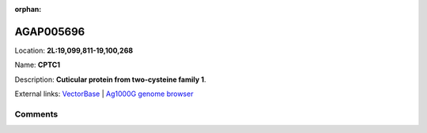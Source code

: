:orphan:



AGAP005696
==========

Location: **2L:19,099,811-19,100,268**

Name: **CPTC1**

Description: **Cuticular protein from two-cysteine family 1**.

External links:
`VectorBase <https://www.vectorbase.org/Anopheles_gambiae/Gene/Summary?g=AGAP005696>`_ |
`Ag1000G genome browser <https://www.malariagen.net/apps/ag1000g/phase1-AR3/index.html?genome_region=2L:19099811-19100268#genomebrowser>`_





Comments
--------


.. raw:: html

    <div id="disqus_thread"></div>
    <script>
    
    var disqus_config = function () {
        this.page.identifier = '/gene/AGAP005696';
    };
    
    (function() { // DON'T EDIT BELOW THIS LINE
    var d = document, s = d.createElement('script');
    s.src = 'https://agam-selection-atlas.disqus.com/embed.js';
    s.setAttribute('data-timestamp', +new Date());
    (d.head || d.body).appendChild(s);
    })();
    </script>
    <noscript>Please enable JavaScript to view the <a href="https://disqus.com/?ref_noscript">comments.</a></noscript>


